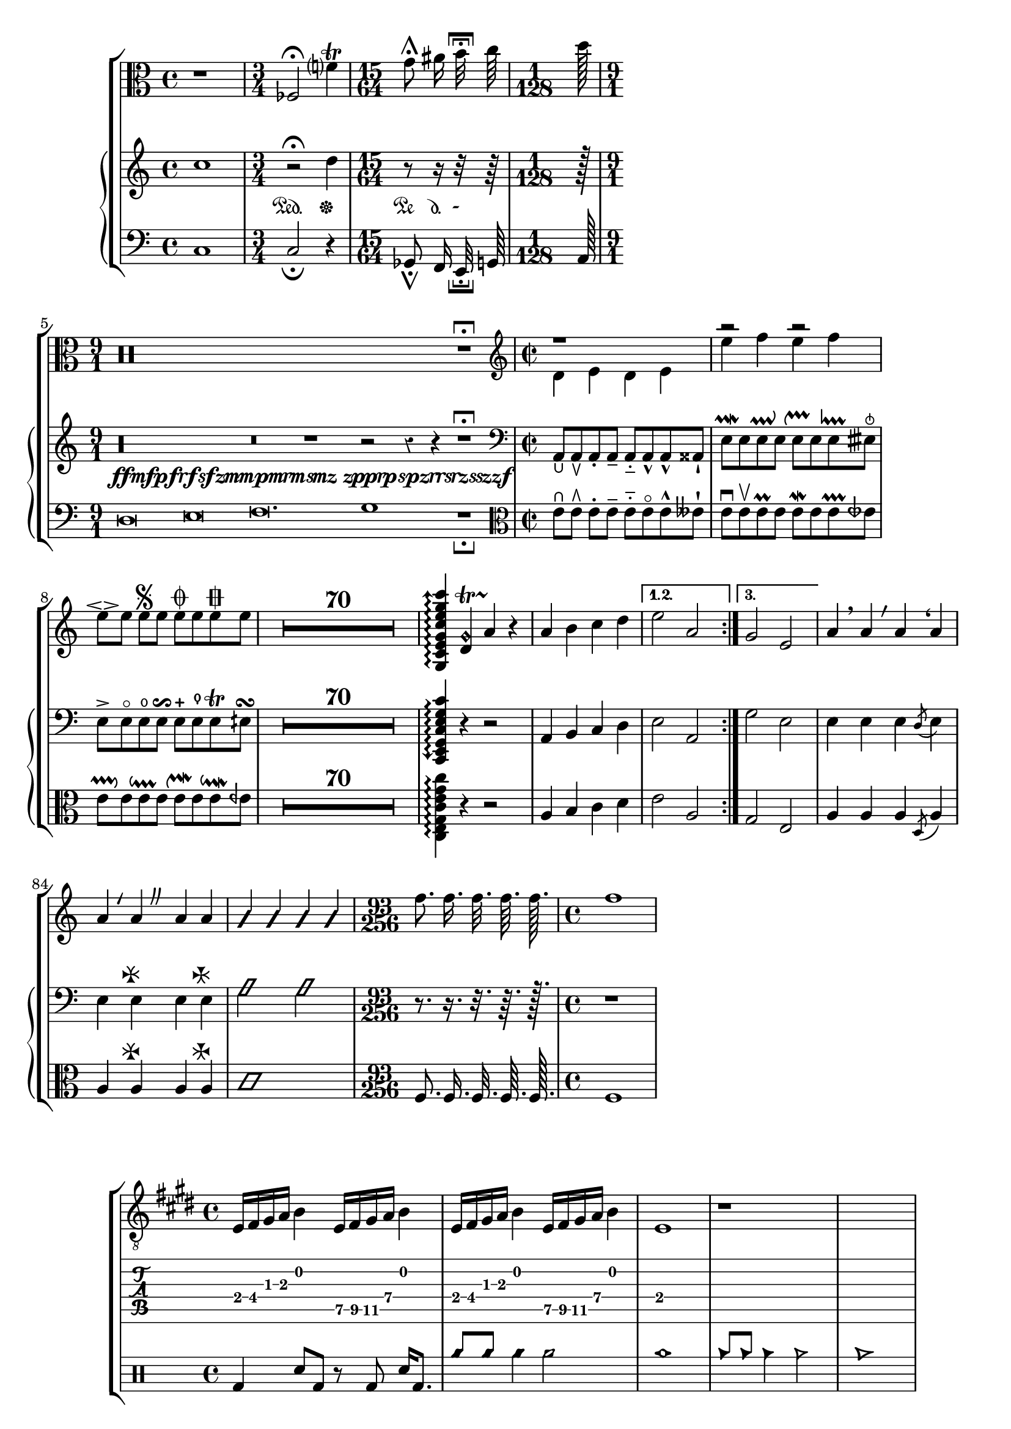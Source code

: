 % Test Lilypond file which attempts to exercise every glyph defined
% in Gonville.
%
% To obtain a list of glyphs tested, process the LilyPond PS output
% through
%
%   perl -ne '/%%EndProlog/ and $ok=1; $ok and /\s\/([^\/\s]+)( glyphshow)?\s*$/ and print "$1\n"' | sort | uniq
%
% and compare that against the output of running the .sfd through
%
%   perl -ne '/^StartChar: (\S+)$/ and print "$1\n"' | sort | uniq
%
% Putting it together, here's a pre-cooked command that lists the
% glyphs _not_ tested by this file:
%
%   comm -13 <(perl -ne '/%%EndProlog/ and $ok=1; $ok and /\s\/([^\/\s]+)( glyphshow)?\s*$/ and print "$1\n"' lilytest.ps | sort | uniq) <(perl -ne '/^StartChar: (\S+)$/ and print "$1\n"' gonville-20.sfd | sort | uniq)

\version "2.13.5"

\layout {
  ragged-right = ##t
}

discant = \markup { \musicglyph #"accordion.accDiscant" }
bayanbase = \markup { \musicglyph #"accordion.accBayanbase" }
freebase = \markup { \musicglyph #"accordion.accFreebase" }
oldee = \markup { \musicglyph #"accordion.accOldEE" }
stdbase = \markup { \musicglyph #"accordion.accStdbase" }
dot = \markup {
  \musicglyph #"accordion.accDot"
}
acca = \markup {
  \combine
  \discant
  \combine
  \raise #0.5 \dot
  \combine
  \raise #1.5 \dot
  \combine
  \translate #'(1 . 0) \raise #1.5 \dot
  \combine
  \translate #'(-1 . 0) \raise #1.5 \dot
  \raise #2.5 \dot
}
accb = \markup {
  \combine
  \freebase
  \combine
  \raise #0.5 \dot
  \raise #1.5 \dot
}
accc = \markup {
  \combine
  \stdbase
  \combine
  \translate #'(-0.5 . 0) \raise #0.5 \dot
  \combine
  \translate #'(+0.5 . 0) \raise #0.5 \dot
  \combine
  \translate #'(-1.5 . 0) \raise #1.5 \dot
  \combine
  \translate #'(-0.5 . 0) \raise #1.5 \dot
  \combine
  \translate #'(+0.5 . 0) \raise #1.5 \dot
  \combine
  \translate #'(+1.5 . 0) \raise #1.5 \dot
  \combine
  \translate #'(-1.5 . 0) \raise #2.5 \dot
  \combine
  \translate #'(-0.5 . 0) \raise #2.5 \dot
  \combine
  \translate #'(+0.5 . 0) \raise #2.5 \dot
  \combine
  \translate #'(+1.5 . 0) \raise #2.5 \dot
  \combine
  \translate #'(-0.5 . 0) \raise #3.5 \dot
  \translate #'(+0.5 . 0) \raise #3.5 \dot
}
accd = \markup {
  \combine
  \bayanbase
  \combine
  \translate #'(-0.5 . 0) \raise #0.5 \dot
  \combine
  \translate #'(+0.5 . 0) \raise #0.5 \dot
  \combine
  \translate #'(-0.5 . 0) \raise #1.5 \dot
  \combine
  \translate #'(+0.5 . 0) \raise #1.5 \dot
  \combine
  \translate #'(-0.5 . 0) \raise #2.5 \dot
  \translate #'(+0.5 . 0) \raise #2.5 \dot
}

arra = \markup {
  \combine
  \musicglyph #"arrowheads.close.01"
  \combine
  \musicglyph #"arrowheads.close.11"
  \combine
  \musicglyph #"arrowheads.open.0M1"
  \musicglyph #"arrowheads.open.1M1"
}

arrb = \markup {
  \combine
  \musicglyph #"arrowheads.close.01"
  \combine
  \musicglyph #"arrowheads.open.11"
  \combine
  \musicglyph #"arrowheads.open.0M1"
  \musicglyph #"arrowheads.close.1M1"
}

arrc = \markup {
  \combine
  \musicglyph #"arrowheads.open.01"
  \combine
  \musicglyph #"arrowheads.close.11"
  \combine
  \musicglyph #"arrowheads.close.0M1"
  \musicglyph #"arrowheads.open.1M1"
}

arrd = \markup {
  \combine
  \musicglyph #"arrowheads.open.01"
  \combine
  \musicglyph #"arrowheads.open.11"
  \combine
  \musicglyph #"arrowheads.close.0M1"
  \musicglyph #"arrowheads.close.1M1"
}

ouroboros = #(make-dynamic-script "ffmfpfrfsfzmmpmrmsmz zpprpspzrrsrzsszzf")

frag = {
  \key e \major
  e16 fis gis a b4
  \set TabStaff.minimumFret = #7
  e16 fis gis a b4
  \set TabStaff.minimumFret = #0
  e16 fis gis a b4
  \set TabStaff.minimumFret = #7
  e16 fis gis a b4
  \set TabStaff.minimumFret = #0
  e1
  r1*2
}

\book {
  \score {
    \new ChoirStaff <<
      \time 4/4
      \new Staff {
        \set Score.skipBars = ##t
        \clef alto
        r1
        \time 3/4
        fes2^\fermata
        f'?4^\trill
        \time 15/64
        g'8^\shortfermata \noBeam
        ais'16 \noBeam
        b'32^\verylongfermata \noBeam
        c''64\noBeam
        \time 1/128
        d''128\noBeam
        \time 9/1
        r\maxima r1^\longfermata
        \time 2/2
        \clef treble
        << { r1 } \\ { d'4 e' d' e' } >>
        << { r2 r2 } \\ { e''4 f'' e'' f'' } >>
        e''8^\espressivo e''8 e''8^\segno e''8
          e''8^\coda e''8 e''8^\varcoda e''8
        R1*70
        \arpeggioArrowUp <g c' e' g' c'' e'' g'' c'''>4 \arpeggio
          <d' g'\harmonic>4 \startTrillSpan
          a'4 \stopTrillSpan
          r4
        \repeat volta 3 {
          \set Score.repeatCommands = #'((volta "-1,+1"))
          a'4 b' c'' d''
          \set Score.repeatCommands = #'()
        }
        \alternative { {e''2 a'} {g'2 e'} }
        a'4 \breathe a'
          \override BreathingSign #'text = #(make-musicglyph-markup "scripts.rvarcomma") \breathe
          a'
          \override BreathingSign #'text = #(make-musicglyph-markup "scripts.lcomma") \breathe
          a'
        a'4
          \override BreathingSign #'text = #(make-musicglyph-markup "scripts.lvarcomma") \breathe
          a'
          \override BreathingSign #'text = #(make-musicglyph-markup "scripts.caesura.curved") \breathe
          a' a'
        \improvisationOn a'4 a' a' a' \improvisationOff
	\time 93/256
        f''8.\noBeam f''16.\noBeam f''32.\noBeam f''64.\noBeam f''128.\noBeam
	\time 4/4
	f''1
      }
      \new GrandStaff <<
        \new Staff {
          \override MultiMeasureRest #'expand-limit = 20
          \clef treble
          c''1
          r2^\fermata\sustainOn
          d''4\sustainOff
          \set Staff.pedalSustainStrings = #'("Pe" "d." "-")
          r8\sustainOn
          r16\sustainOff\sustainOn
          r32\sustainOff
          r64
          r128
          r\longa r\breve r1_\ouroboros r2
            \once \override Staff.Rest #'style = #'classical
    	r4 r4 r1^\longfermata
          \clef bass
          a,8_\lheel a,_\ltoe a,_\staccato a,_\tenuto
            a,8_\portato a,_\marcato a,_\marcato aisis,_\staccatissimo
          e8^\prallmordent e e^\prallup e
            e^\upprall e e^\lineprall eisih^\snappizzicato
          e8^\accent e^\flageolet e^\open e^\reverseturn
            e^\stopped e^\thumb e^\trill eih^\turn
          R1*70
          \arpeggioArrowDown <c, e, g, c e g c'>4 \arpeggio
          r4 r2
          \repeat volta 3 { a,4^\acca b,^\accb c^\accc d^\accd }
          \alternative { {e2 a,} {g2 e} }
          e4 e e \stemDown \acciaccatura d8 \stemNeutral e4
          e4 e^\arra e e^\arrb
          \improvisationOn a2 a \improvisationOff
	  \time 93/256
          r8. r16. r32. r64. r128.
	  \time 4/4
	  r1
        }
        \new Staff {
          \override MultiMeasureRest #'expand-limit = 20
          \clef bass
          c1
          c2_\fermata
          r4
          ges,8_\shortfermata \noBeam
          f,16 \noBeam
          e,32_\verylongfermata \noBeam
          g,64\noBeam
          a,128\noBeam
          d\breve e\breve f\breve. g1 r1_\longfermata
          \clef alto
          e'8^\rheel e'^\rtoe e'^\staccato e'^\tenuto
            e'8^\portato e'^\flageolet e'^\marcato eeses'^\staccatissimo
          e'8^\downbow e'^\upbow e'^\prall e'
            e'^\mordent e' e'^\prallprall eeseh'
          e'8^\pralldown e' e'^\downprall e'
            e'^\upmordent e' e'^\downmordent eeh'
          R1*70
          <c e g c' e' g' c''>4 \arpeggio
          r4 r2
          \repeat volta 3 { a4^\oldee b c' d' }
          \alternative { {e'2 a} {g2 e} }
          a4 a a \acciaccatura d8 a4
          a4 a^\arrc a a^\arrd
          \improvisationOn c'1 \improvisationOff
	  \time 93/256
          f8.\noBeam f16.\noBeam f32.\noBeam f64.\noBeam f128.\noBeam
	  \time 4/4
	  f1
        }
      >>
    >>
    \layout {}
  }
  \score {
    \new StaffGroup <<
      \new Staff { \clef "G_8" \frag }
      \new TabStaff { \frag }
      \new DrumStaff {
        \drummode {
          bd4 sn8 bd8 r8 bd8 sn16 bd8.
          \stemUp cyms8 cyms8 \stemNeutral cyms4 cyms2 cyms1
          \stemUp cb8 cb8 \stemNeutral cb4 cb2 cb1
          \stemUp hh8 hh8 \stemNeutral hh4 hh2 hh1
          \stemUp hhho8 hhho8 \stemNeutral hhho4 hhho2 hhho1
        }
      }
    >>
  }
}
